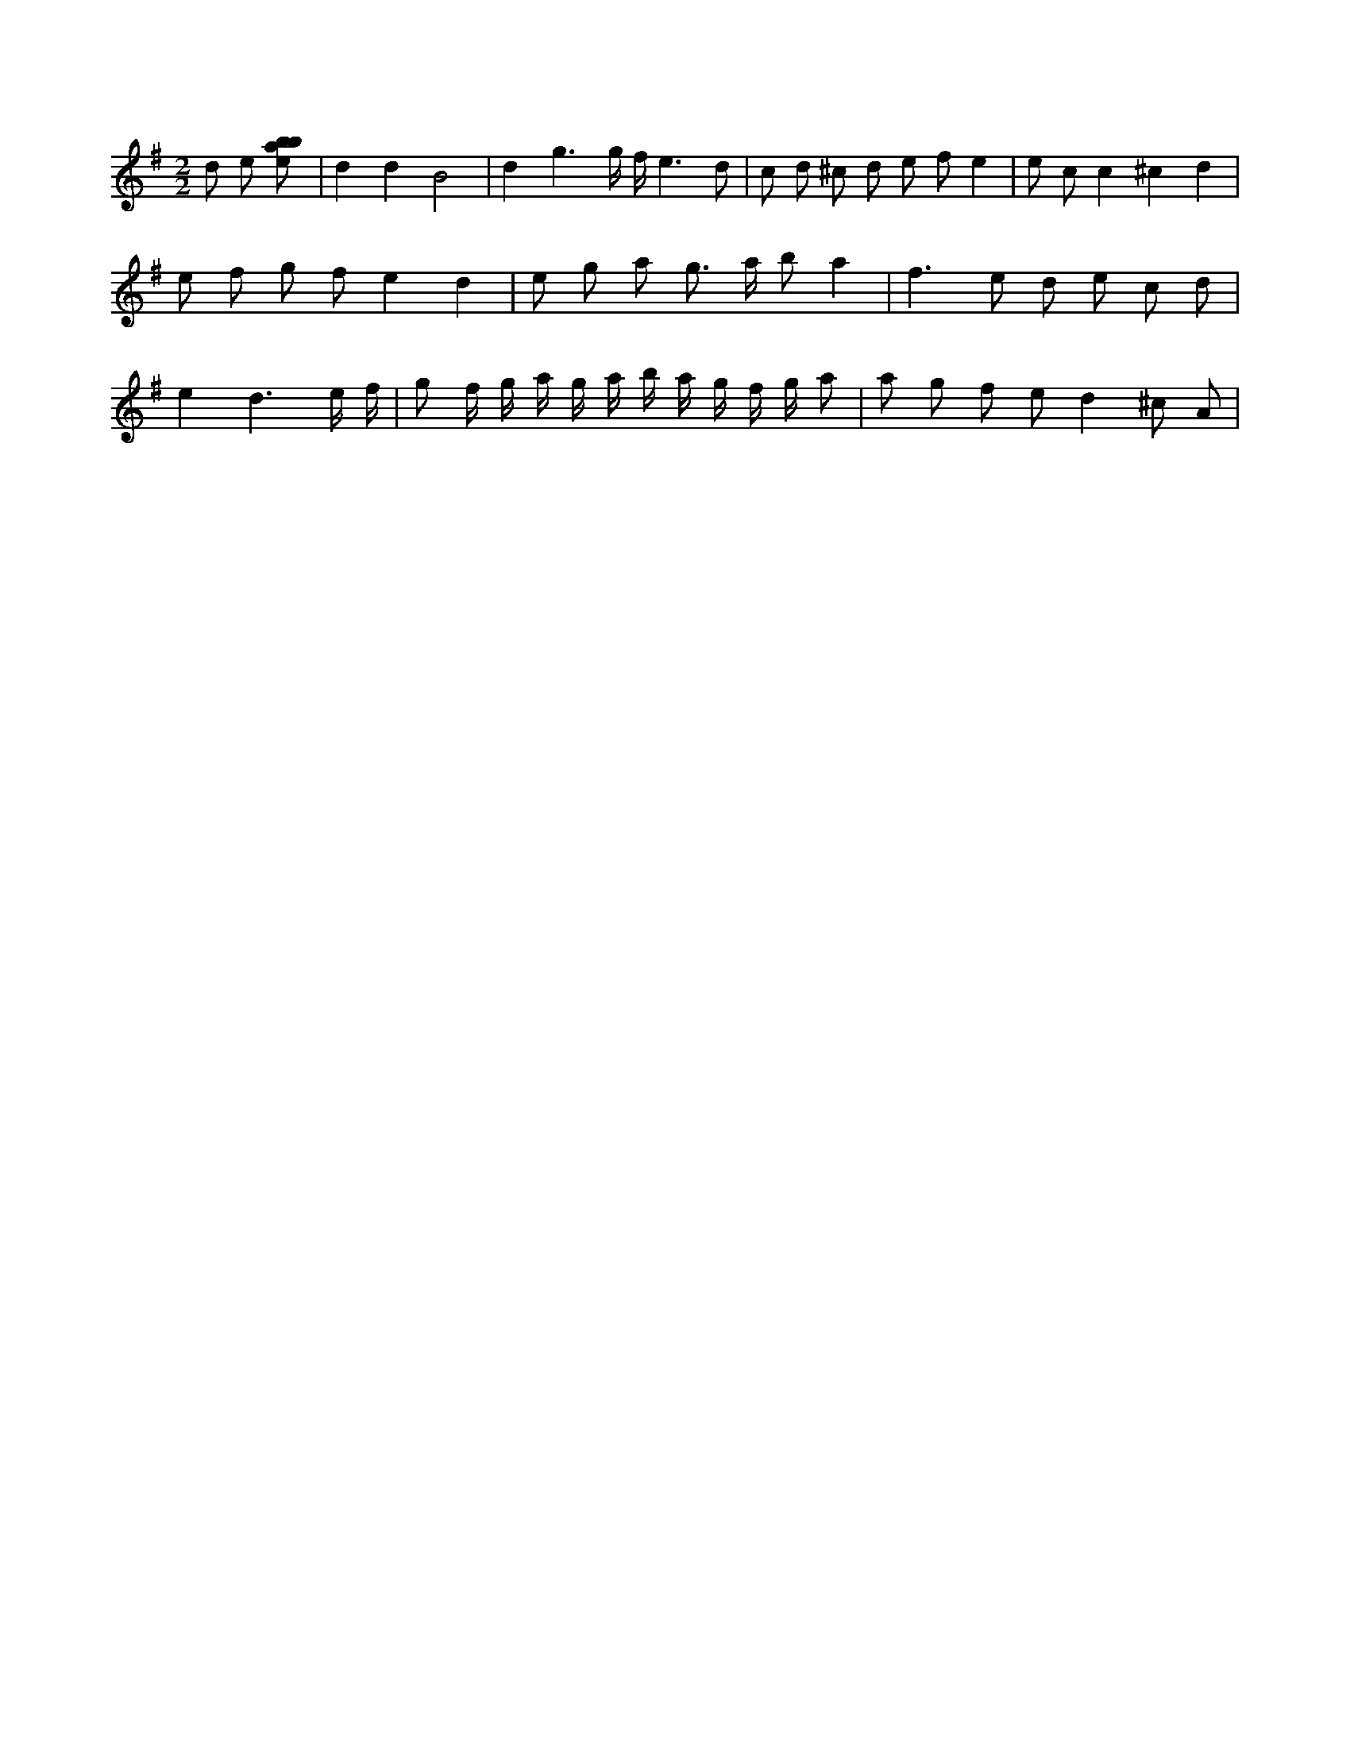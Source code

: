 X:923
L:1/8
M:2/2
K:Gclef
d e [ebab] | d2 d2 B4 | d2 g3 g/2 f/2 e3 d | c d ^c d e f e2 | e c c2 ^c2 d2 | e f g f e2 d2 | e g a g > a b 2 a2 | f2 > e2 d e c d | e2 d3 e/2 f/2 | g f/2 g/2 a/2 g/2 a/2 b/2 a/2 g/2 f/2 g/2 a | a g f e d2 ^c A |
